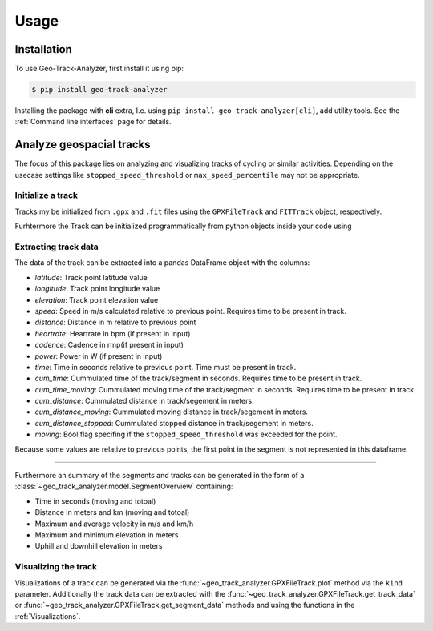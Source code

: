 Usage
=====

Installation
------------

To use Geo-Track-Analyzer, first install it using pip:

.. code-block:: console

   $ pip install geo-track-analyzer

Installing the package with **cli** extra, I.e. using ``pip install geo-track-analyzer[cli]``, add utility tools. See the :ref:`Command line interfaces` page for details.

Analyze geospacial tracks
-------------------------

The focus of this package lies on analyzing and visualizing tracks of cycling or similar activities. Depending on the usecase settings like ``stopped_speed_threshold`` or ``max_speed_percentile`` may not be appropriate.

Initialize a track
~~~~~~~~~~~~~~~~~~

Tracks my be initialized from ``.gpx`` and ``.fit`` files using the ``GPXFileTrack`` and ``FITTrack`` object, respectively.

Furhtermore the Track can be initialized programmatically from python objects inside your code using

.. code-block:: python
    :linenos:

    PyTrack(
        points: list[tuple[float, float]] = ...,
        elevations: None | list[float] = ...,
        times: None | list[datetime] = ...,
        heartrate: None | list[int] = None,
        cadence: None | list[int] = None,
        power: None | list[int] = None,
    )

Extracting track data
~~~~~~~~~~~~~~~~~~~~~

The data of the track can be extracted into a pandas DataFrame object with the columns:

* *latitude*: Track point latitude value
* *longitude*: Track point longitude value
* *elevation*: Track point elevation value
* *speed*: Speed in m/s calculated relative to previous point. Requires time to be present in track.
* *distance*: Distance in m relative to previous point
* *heartrate*: Heartrate in bpm (if present in input)
* *cadence*: Cadence in rmp(if present in input)
* *power*: Power in W (if present in input)
* *time*: Time in seconds relative to previous point. Time must be present in track.
* *cum_time*: Cummulated time of the track/segment in seconds.  Requires time to be present in track.
* *cum_time_moving*: Cummulated moving time of the track/segment in seconds.  Requires time to be present in track.
* *cum_distance*: Cummulated distance in track/segement in meters.
* *cum_distance_moving*:  Cummulated moving distance in track/segement in meters.
* *cum_distance_stopped*:  Cummulated stopped distance in track/segement in meters.
* *moving*: Bool flag specifing if the ``stopped_speed_threshold`` was exceeded for the point.

Because some values are relative to previous points, the first point in the segment is not represented in this dataframe.

----------------

Furthermore an summary of the segments and tracks can be generated in the form of a :class:`~geo_track_analyzer.model.SegmentOverview` containing:

* Time in seconds (moving and totoal)
* Distance in meters and km (moving and totoal)
* Maximum and average velocity in m/s and km/h
* Maximum and minimum elevation in meters
* Uphill and downhill elevation in meters

Visualizing the track
~~~~~~~~~~~~~~~~~~~~~

Visualizations of a track can be generated via the :func:`~geo_track_analyzer.GPXFileTrack.plot` method via the ``kind`` parameter. Additionally the
track data can be extracted with the :func:`~geo_track_analyzer.GPXFileTrack.get_track_data` or :func:`~geo_track_analyzer.GPXFileTrack.get_segment_data`
methods and using the functions in the :ref:`Visualizations`.